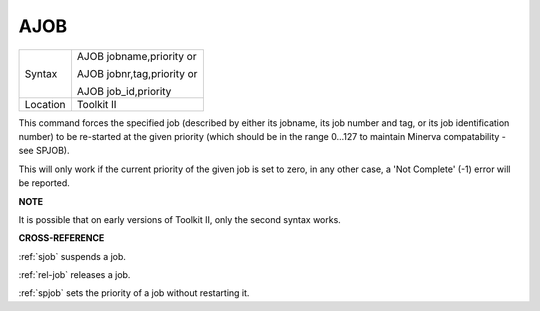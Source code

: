 ..  _ajob:

AJOB
====

+----------+------------------------------------------------------------------+
| Syntax   | AJOB jobname,priority or                                         |
|          |                                                                  |
|          | AJOB jobnr,tag,priority or                                       |
|          |                                                                  |
|          | AJOB job\_id,priority                                            |
+----------+------------------------------------------------------------------+
| Location | Toolkit II                                                       |
+----------+------------------------------------------------------------------+

This command forces the specified job (described by either its jobname,
its job number and tag, or its job identification number) to be
re-started at the given priority (which should be in the range 0...127
to maintain Minerva compatability - see SPJOB).

This will only work if the current priority of the given job is set to
zero, in any other case, a 'Not Complete' (-1) error will be reported.

**NOTE**

It is possible that on early versions of Toolkit II, only the second
syntax works.

**CROSS-REFERENCE**

:ref:`sjob` suspends a job.

:ref:`rel-job` releases a job.

:ref:`spjob` sets the priority of a job without
restarting it.

